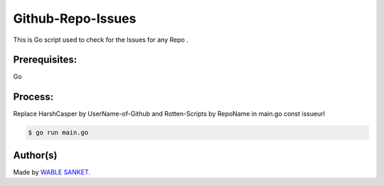 Github-Repo-Issues
==================

|checkout|

This is Go script used to check for the Issues for any Repo .

Prerequisites:
--------------

Go

Process:
--------

Replace HarshCasper by UserName-of-Github and Rotten-Scripts by RepoName in main.go const issueurl

.. code-block:: bash

    $ go run main.go

.. figure:: Terminal.png
   :alt: image

Author(s)
---------

Made by `WABLE SANKET <https://github.com/Sanketwable>`__.

.. |checkout| image:: https://forthebadge.com/images/badges/check-it-out.svg
   :target: https://github.com/HarshCasper/Rotten-Scripts/tree/master/Go/Github_Repo_Issues/
